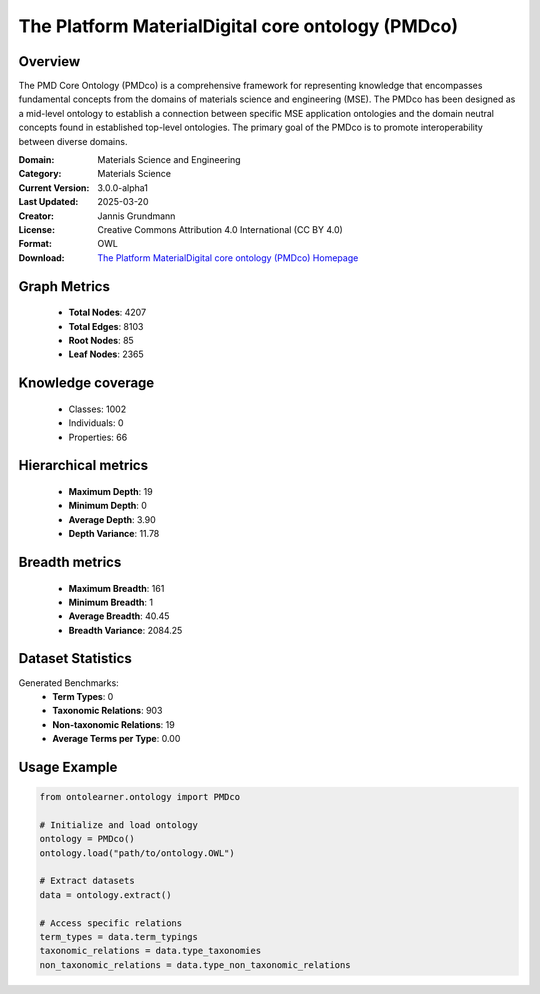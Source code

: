 The Platform MaterialDigital core ontology (PMDco)
========================================================================================================================

Overview
--------
The PMD Core Ontology (PMDco) is a comprehensive framework for representing knowledge that encompasses
fundamental concepts from the domains of materials science and engineering (MSE). The PMDco
has been designed as a mid-level ontology to establish a connection between specific MSE application ontologies
and the domain neutral concepts found in established top-level ontologies. The primary goal of the PMDco
is to promote interoperability between diverse domains.

:Domain: Materials Science and Engineering
:Category: Materials Science
:Current Version: 3.0.0-alpha1
:Last Updated: 2025-03-20
:Creator: Jannis Grundmann
:License: Creative Commons Attribution 4.0 International (CC BY 4.0)
:Format: OWL
:Download: `The Platform MaterialDigital core ontology (PMDco) Homepage <https://github.com/materialdigital/core-ontology?tab=readme-ov-file>`_

Graph Metrics
-------------
    - **Total Nodes**: 4207
    - **Total Edges**: 8103
    - **Root Nodes**: 85
    - **Leaf Nodes**: 2365

Knowledge coverage
------------------
    - Classes: 1002
    - Individuals: 0
    - Properties: 66

Hierarchical metrics
--------------------
    - **Maximum Depth**: 19
    - **Minimum Depth**: 0
    - **Average Depth**: 3.90
    - **Depth Variance**: 11.78

Breadth metrics
------------------
    - **Maximum Breadth**: 161
    - **Minimum Breadth**: 1
    - **Average Breadth**: 40.45
    - **Breadth Variance**: 2084.25

Dataset Statistics
------------------
Generated Benchmarks:
    - **Term Types**: 0
    - **Taxonomic Relations**: 903
    - **Non-taxonomic Relations**: 19
    - **Average Terms per Type**: 0.00

Usage Example
-------------
.. code-block:: python

    from ontolearner.ontology import PMDco

    # Initialize and load ontology
    ontology = PMDco()
    ontology.load("path/to/ontology.OWL")

    # Extract datasets
    data = ontology.extract()

    # Access specific relations
    term_types = data.term_typings
    taxonomic_relations = data.type_taxonomies
    non_taxonomic_relations = data.type_non_taxonomic_relations
